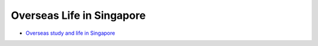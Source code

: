 Overseas Life in Singapore
==========================

- `Overseas study and life in Singapore <https://core-man.github.io/blog/post/oversea-in-singapore/>`_

